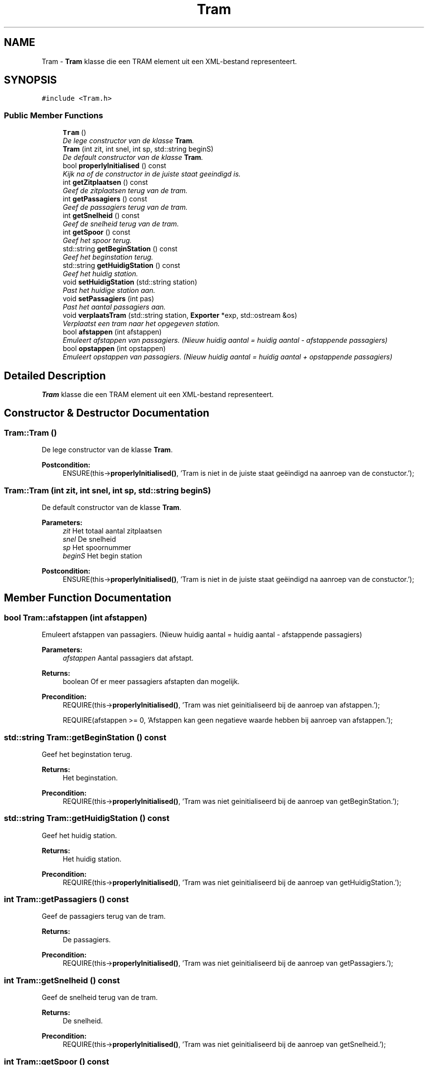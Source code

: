 .TH "Tram" 3 "Thu Mar 23 2017" "Version 1.0" "Metronet" \" -*- nroff -*-
.ad l
.nh
.SH NAME
Tram \- \fBTram\fP klasse die een TRAM element uit een XML-bestand representeert\&.  

.SH SYNOPSIS
.br
.PP
.PP
\fC#include <Tram\&.h>\fP
.SS "Public Member Functions"

.in +1c
.ti -1c
.RI "\fBTram\fP ()"
.br
.RI "\fIDe lege constructor van de klasse \fBTram\fP\&. \fP"
.ti -1c
.RI "\fBTram\fP (int zit, int snel, int sp, std::string beginS)"
.br
.RI "\fIDe default constructor van de klasse \fBTram\fP\&. \fP"
.ti -1c
.RI "bool \fBproperlyInitialised\fP () const "
.br
.RI "\fIKijk na of de constructor in de juiste staat geeindigd is\&. \fP"
.ti -1c
.RI "int \fBgetZitplaatsen\fP () const "
.br
.RI "\fIGeef de zitplaatsen terug van de tram\&. \fP"
.ti -1c
.RI "int \fBgetPassagiers\fP () const "
.br
.RI "\fIGeef de passagiers terug van de tram\&. \fP"
.ti -1c
.RI "int \fBgetSnelheid\fP () const "
.br
.RI "\fIGeef de snelheid terug van de tram\&. \fP"
.ti -1c
.RI "int \fBgetSpoor\fP () const "
.br
.RI "\fIGeef het spoor terug\&. \fP"
.ti -1c
.RI "std::string \fBgetBeginStation\fP () const "
.br
.RI "\fIGeef het beginstation terug\&. \fP"
.ti -1c
.RI "std::string \fBgetHuidigStation\fP () const "
.br
.RI "\fIGeef het huidig station\&. \fP"
.ti -1c
.RI "void \fBsetHuidigStation\fP (std::string station)"
.br
.RI "\fIPast het huidige station aan\&. \fP"
.ti -1c
.RI "void \fBsetPassagiers\fP (int pas)"
.br
.RI "\fIPast het aantal passagiers aan\&. \fP"
.ti -1c
.RI "void \fBverplaatsTram\fP (std::string station, \fBExporter\fP *exp, std::ostream &os)"
.br
.RI "\fIVerplaatst een tram naar het opgegeven station\&. \fP"
.ti -1c
.RI "bool \fBafstappen\fP (int afstappen)"
.br
.RI "\fIEmuleert afstappen van passagiers\&. (Nieuw huidig aantal = huidig aantal - afstappende passagiers) \fP"
.ti -1c
.RI "bool \fBopstappen\fP (int opstappen)"
.br
.RI "\fIEmuleert opstappen van passagiers\&. (Nieuw huidig aantal = huidig aantal + opstappende passagiers) \fP"
.in -1c
.SH "Detailed Description"
.PP 
\fBTram\fP klasse die een TRAM element uit een XML-bestand representeert\&. 
.SH "Constructor & Destructor Documentation"
.PP 
.SS "Tram::Tram ()"

.PP
De lege constructor van de klasse \fBTram\fP\&. 
.PP
\fBPostcondition:\fP
.RS 4
ENSURE(this->\fBproperlyInitialised()\fP, 'Tram is niet in de juiste staat geëindigd na aanroep van de constuctor\&.'); 
.RE
.PP

.SS "Tram::Tram (int zit, int snel, int sp, std::string beginS)"

.PP
De default constructor van de klasse \fBTram\fP\&. 
.PP
\fBParameters:\fP
.RS 4
\fIzit\fP Het totaal aantal zitplaatsen 
.br
\fIsnel\fP De snelheid 
.br
\fIsp\fP Het spoornummer 
.br
\fIbeginS\fP Het begin station 
.RE
.PP
\fBPostcondition:\fP
.RS 4
ENSURE(this->\fBproperlyInitialised()\fP, 'Tram is niet in de juiste staat geëindigd na aanroep van de constuctor\&.'); 
.RE
.PP

.SH "Member Function Documentation"
.PP 
.SS "bool Tram::afstappen (int afstappen)"

.PP
Emuleert afstappen van passagiers\&. (Nieuw huidig aantal = huidig aantal - afstappende passagiers) 
.PP
\fBParameters:\fP
.RS 4
\fIafstappen\fP Aantal passagiers dat afstapt\&. 
.RE
.PP
\fBReturns:\fP
.RS 4
boolean Of er meer passagiers afstapten dan mogelijk\&. 
.RE
.PP
\fBPrecondition:\fP
.RS 4
REQUIRE(this->\fBproperlyInitialised()\fP, 'Tram was niet geinitialiseerd bij de aanroep van afstappen\&.'); 
.PP
REQUIRE(afstappen >= 0, 'Afstappen kan geen negatieve waarde hebben bij aanroep van afstappen\&.'); 
.RE
.PP

.SS "std::string Tram::getBeginStation () const"

.PP
Geef het beginstation terug\&. 
.PP
\fBReturns:\fP
.RS 4
Het beginstation\&. 
.RE
.PP
\fBPrecondition:\fP
.RS 4
REQUIRE(this->\fBproperlyInitialised()\fP, 'Tram was niet geinitialiseerd bij de aanroep van getBeginStation\&.'); 
.RE
.PP

.SS "std::string Tram::getHuidigStation () const"

.PP
Geef het huidig station\&. 
.PP
\fBReturns:\fP
.RS 4
Het huidig station\&. 
.RE
.PP
\fBPrecondition:\fP
.RS 4
REQUIRE(this->\fBproperlyInitialised()\fP, 'Tram was niet geinitialiseerd bij de aanroep van getHuidigStation\&.'); 
.RE
.PP

.SS "int Tram::getPassagiers () const"

.PP
Geef de passagiers terug van de tram\&. 
.PP
\fBReturns:\fP
.RS 4
De passagiers\&. 
.RE
.PP
\fBPrecondition:\fP
.RS 4
REQUIRE(this->\fBproperlyInitialised()\fP, 'Tram was niet geinitialiseerd bij de aanroep van getPassagiers\&.'); 
.RE
.PP

.SS "int Tram::getSnelheid () const"

.PP
Geef de snelheid terug van de tram\&. 
.PP
\fBReturns:\fP
.RS 4
De snelheid\&. 
.RE
.PP
\fBPrecondition:\fP
.RS 4
REQUIRE(this->\fBproperlyInitialised()\fP, 'Tram was niet geinitialiseerd bij de aanroep van getSnelheid\&.'); 
.RE
.PP

.SS "int Tram::getSpoor () const"

.PP
Geef het spoor terug\&. 
.PP
\fBReturns:\fP
.RS 4
Het spoor\&. 
.RE
.PP
\fBPrecondition:\fP
.RS 4
REQUIRE(this->\fBproperlyInitialised()\fP, 'Tram was niet geinitialiseerd bij de aanroep van getSpoor\&.'); 
.RE
.PP

.SS "int Tram::getZitplaatsen () const"

.PP
Geef de zitplaatsen terug van de tram\&. 
.PP
\fBReturns:\fP
.RS 4
De zitplaatsen\&. 
.RE
.PP
\fBPrecondition:\fP
.RS 4
REQUIRE(this->\fBproperlyInitialised()\fP, 'Tram was niet geinitialiseerd bij de aanroep van getZitplaatsen\&.'); 
.RE
.PP

.SS "bool Tram::opstappen (int opstappen)"

.PP
Emuleert opstappen van passagiers\&. (Nieuw huidig aantal = huidig aantal + opstappende passagiers) 
.PP
\fBParameters:\fP
.RS 4
\fIopstappen\fP Aantal passagiers dat opstapt\&. 
.RE
.PP
\fBReturns:\fP
.RS 4
boolean Of er meer passigiers opstapten dan mogelijk\&. 
.RE
.PP
\fBPrecondition:\fP
.RS 4
REQUIRE(this->\fBproperlyInitialised()\fP, 'Tram was niet geinitialiseerd bij de aanroep van opstappen\&.'); 
.PP
REQUIRE(opstappen >= 0, 'Opstappen kan geen negatieve waarde hebben bij aanroep van opstappen\&.'); 
.RE
.PP

.SS "bool Tram::properlyInitialised () const"

.PP
Kijk na of de constructor in de juiste staat geeindigd is\&. 
.PP
\fBReturns:\fP
.RS 4
Boolean die aangeeft of het object juist geinitialiseerd is\&. 
.RE
.PP

.SS "void Tram::setHuidigStation (std::string station)"

.PP
Past het huidige station aan\&. 
.PP
\fBParameters:\fP
.RS 4
\fIstation\fP Nieuw huidig station 
.RE
.PP
\fBPrecondition:\fP
.RS 4
REQUIRE(this->\fBproperlyInitialised()\fP, 'Tram was niet geinitialiseerd bij de aanroep van getHuidigStation\&.'); 
.RE
.PP
\fBPostcondition:\fP
.RS 4
ENSURE((\fBgetHuidigStation()\fP == station), 'huidigStation is niet aangepast door setHuidigStation\&.'); 
.RE
.PP

.SS "void Tram::setPassagiers (int pas)"

.PP
Past het aantal passagiers aan\&. 
.PP
\fBParameters:\fP
.RS 4
\fIpas\fP Positief nieuw aantal passagiers 
.RE
.PP
\fBPrecondition:\fP
.RS 4
REQUIRE(this->\fBproperlyInitialised()\fP, 'Tram was niet geinitialiseerd bij de aanroep van setPassagiers\&.'); 
.PP
REQUIRE(passagiers >= 0, 'Aantal passagiers moet positief zijn\&.'); 
.RE
.PP
\fBPostcondition:\fP
.RS 4
ENSURE((\fBgetPassagiers()\fP == pas), 'Aantal passagiers niet aangepast bij aanroep van setPassagiers\&.'); 
.RE
.PP

.SS "void Tram::verplaatsTram (std::string station, \fBExporter\fP * exp, std::ostream & os)"

.PP
Verplaatst een tram naar het opgegeven station\&. 
.PP
\fBPrecondition:\fP
.RS 4
REQUIRE(this->\fBproperlyInitialised()\fP, 'Tram was niet geinitialiseerd bij de aanroep van verplaatsTram\&.'); 
.RE
.PP
\fBPostcondition:\fP
.RS 4
ENSURE((\fBgetHuidigStation()\fP == station), 'huidigStation is niet correct aangepast\&.'); 
.RE
.PP


.SH "Author"
.PP 
Generated automatically by Doxygen for Metronet from the source code\&.
